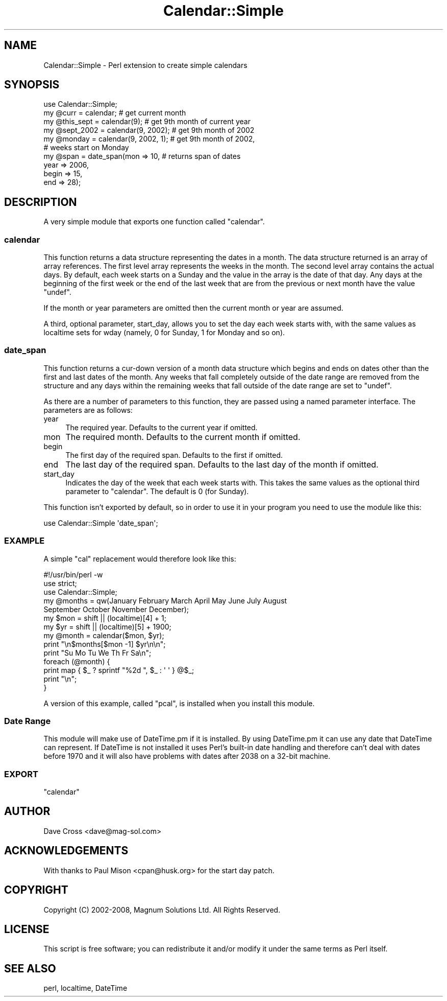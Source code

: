.\" Automatically generated by Pod::Man 2.27 (Pod::Simple 3.28)
.\"
.\" Standard preamble:
.\" ========================================================================
.de Sp \" Vertical space (when we can't use .PP)
.if t .sp .5v
.if n .sp
..
.de Vb \" Begin verbatim text
.ft CW
.nf
.ne \\$1
..
.de Ve \" End verbatim text
.ft R
.fi
..
.\" Set up some character translations and predefined strings.  \*(-- will
.\" give an unbreakable dash, \*(PI will give pi, \*(L" will give a left
.\" double quote, and \*(R" will give a right double quote.  \*(C+ will
.\" give a nicer C++.  Capital omega is used to do unbreakable dashes and
.\" therefore won't be available.  \*(C` and \*(C' expand to `' in nroff,
.\" nothing in troff, for use with C<>.
.tr \(*W-
.ds C+ C\v'-.1v'\h'-1p'\s-2+\h'-1p'+\s0\v'.1v'\h'-1p'
.ie n \{\
.    ds -- \(*W-
.    ds PI pi
.    if (\n(.H=4u)&(1m=24u) .ds -- \(*W\h'-12u'\(*W\h'-12u'-\" diablo 10 pitch
.    if (\n(.H=4u)&(1m=20u) .ds -- \(*W\h'-12u'\(*W\h'-8u'-\"  diablo 12 pitch
.    ds L" ""
.    ds R" ""
.    ds C` ""
.    ds C' ""
'br\}
.el\{\
.    ds -- \|\(em\|
.    ds PI \(*p
.    ds L" ``
.    ds R" ''
.    ds C`
.    ds C'
'br\}
.\"
.\" Escape single quotes in literal strings from groff's Unicode transform.
.ie \n(.g .ds Aq \(aq
.el       .ds Aq '
.\"
.\" If the F register is turned on, we'll generate index entries on stderr for
.\" titles (.TH), headers (.SH), subsections (.SS), items (.Ip), and index
.\" entries marked with X<> in POD.  Of course, you'll have to process the
.\" output yourself in some meaningful fashion.
.\"
.\" Avoid warning from groff about undefined register 'F'.
.de IX
..
.nr rF 0
.if \n(.g .if rF .nr rF 1
.if (\n(rF:(\n(.g==0)) \{
.    if \nF \{
.        de IX
.        tm Index:\\$1\t\\n%\t"\\$2"
..
.        if !\nF==2 \{
.            nr % 0
.            nr F 2
.        \}
.    \}
.\}
.rr rF
.\"
.\" Accent mark definitions (@(#)ms.acc 1.5 88/02/08 SMI; from UCB 4.2).
.\" Fear.  Run.  Save yourself.  No user-serviceable parts.
.    \" fudge factors for nroff and troff
.if n \{\
.    ds #H 0
.    ds #V .8m
.    ds #F .3m
.    ds #[ \f1
.    ds #] \fP
.\}
.if t \{\
.    ds #H ((1u-(\\\\n(.fu%2u))*.13m)
.    ds #V .6m
.    ds #F 0
.    ds #[ \&
.    ds #] \&
.\}
.    \" simple accents for nroff and troff
.if n \{\
.    ds ' \&
.    ds ` \&
.    ds ^ \&
.    ds , \&
.    ds ~ ~
.    ds /
.\}
.if t \{\
.    ds ' \\k:\h'-(\\n(.wu*8/10-\*(#H)'\'\h"|\\n:u"
.    ds ` \\k:\h'-(\\n(.wu*8/10-\*(#H)'\`\h'|\\n:u'
.    ds ^ \\k:\h'-(\\n(.wu*10/11-\*(#H)'^\h'|\\n:u'
.    ds , \\k:\h'-(\\n(.wu*8/10)',\h'|\\n:u'
.    ds ~ \\k:\h'-(\\n(.wu-\*(#H-.1m)'~\h'|\\n:u'
.    ds / \\k:\h'-(\\n(.wu*8/10-\*(#H)'\z\(sl\h'|\\n:u'
.\}
.    \" troff and (daisy-wheel) nroff accents
.ds : \\k:\h'-(\\n(.wu*8/10-\*(#H+.1m+\*(#F)'\v'-\*(#V'\z.\h'.2m+\*(#F'.\h'|\\n:u'\v'\*(#V'
.ds 8 \h'\*(#H'\(*b\h'-\*(#H'
.ds o \\k:\h'-(\\n(.wu+\w'\(de'u-\*(#H)/2u'\v'-.3n'\*(#[\z\(de\v'.3n'\h'|\\n:u'\*(#]
.ds d- \h'\*(#H'\(pd\h'-\w'~'u'\v'-.25m'\f2\(hy\fP\v'.25m'\h'-\*(#H'
.ds D- D\\k:\h'-\w'D'u'\v'-.11m'\z\(hy\v'.11m'\h'|\\n:u'
.ds th \*(#[\v'.3m'\s+1I\s-1\v'-.3m'\h'-(\w'I'u*2/3)'\s-1o\s+1\*(#]
.ds Th \*(#[\s+2I\s-2\h'-\w'I'u*3/5'\v'-.3m'o\v'.3m'\*(#]
.ds ae a\h'-(\w'a'u*4/10)'e
.ds Ae A\h'-(\w'A'u*4/10)'E
.    \" corrections for vroff
.if v .ds ~ \\k:\h'-(\\n(.wu*9/10-\*(#H)'\s-2\u~\d\s+2\h'|\\n:u'
.if v .ds ^ \\k:\h'-(\\n(.wu*10/11-\*(#H)'\v'-.4m'^\v'.4m'\h'|\\n:u'
.    \" for low resolution devices (crt and lpr)
.if \n(.H>23 .if \n(.V>19 \
\{\
.    ds : e
.    ds 8 ss
.    ds o a
.    ds d- d\h'-1'\(ga
.    ds D- D\h'-1'\(hy
.    ds th \o'bp'
.    ds Th \o'LP'
.    ds ae ae
.    ds Ae AE
.\}
.rm #[ #] #H #V #F C
.\" ========================================================================
.\"
.IX Title "Calendar::Simple 3"
.TH Calendar::Simple 3 "2013-08-13" "perl v5.14.4" "User Contributed Perl Documentation"
.\" For nroff, turn off justification.  Always turn off hyphenation; it makes
.\" way too many mistakes in technical documents.
.if n .ad l
.nh
.SH "NAME"
Calendar::Simple \- Perl extension to create simple calendars
.SH "SYNOPSIS"
.IX Header "SYNOPSIS"
.Vb 1
\&  use Calendar::Simple;
\&
\&  my @curr      = calendar;             # get current month
\&  my @this_sept = calendar(9);          # get 9th month of current year
\&  my @sept_2002 = calendar(9, 2002);    # get 9th month of 2002
\&  my @monday    = calendar(9, 2002, 1); # get 9th month of 2002,
\&                                        # weeks start on Monday
\&
\&  my @span      = date_span(mon   => 10,  # returns span of dates
\&                            year  => 2006,
\&                            begin => 15,
\&                            end   => 28);
.Ve
.SH "DESCRIPTION"
.IX Header "DESCRIPTION"
A very simple module that exports one function called \f(CW\*(C`calendar\*(C'\fR.
.SS "calendar"
.IX Subsection "calendar"
This function returns a data structure representing the dates in a month.
The data structure returned is an array of array references. The first
level array represents the weeks in the month. The second level array
contains the actual days. By default, each week starts on a Sunday and
the value in the array is the date of that day. Any days at the beginning
of the first week or the end of the last week that are from the previous or
next month have the value \f(CW\*(C`undef\*(C'\fR.
.PP
If the month or year parameters are omitted then the current month or
year are assumed.
.PP
A third, optional parameter, start_day, allows you to set the day each
week starts with, with the same values as localtime sets for wday
(namely, 0 for Sunday, 1 for Monday and so on).
.SS "date_span"
.IX Subsection "date_span"
This function returns a cur-down version of a month data structure which
begins and ends on dates other than the first and last dates of the month.
Any weeks that fall completely outside of the date range are removed from
the structure and any days within the remaining weeks that fall outside
of the date range are set to \f(CW\*(C`undef\*(C'\fR.
.PP
As there are a number of parameters to this function, they are passed
using a named parameter interface. The parameters are as follows:
.IP "year" 4
.IX Item "year"
The required year. Defaults to the current year if omitted.
.IP "mon" 4
.IX Item "mon"
The required month. Defaults to the current month if omitted.
.IP "begin" 4
.IX Item "begin"
The first day of the required span. Defaults to the first if omitted.
.IP "end" 4
.IX Item "end"
The last day of the required span. Defaults to the last day of the month
if omitted.
.IP "start_day" 4
.IX Item "start_day"
Indicates the day of the week that each week starts with. This takes the same
values as the optional third parameter to \f(CW\*(C`calendar\*(C'\fR. The default is 0
(for Sunday).
.PP
This function isn't exported by default, so in order to use it in your
program you need to use the module like this:
.PP
.Vb 1
\&  use Calendar::Simple \*(Aqdate_span\*(Aq;
.Ve
.SS "\s-1EXAMPLE\s0"
.IX Subsection "EXAMPLE"
A simple \f(CW\*(C`cal\*(C'\fR replacement would therefore look like this:
.PP
.Vb 1
\&  #!/usr/bin/perl \-w
\&
\&  use strict;
\&  use Calendar::Simple;
\&
\&  my @months = qw(January February March April May June July August
\&                  September October November December);
\&
\&  my $mon = shift || (localtime)[4] + 1;
\&  my $yr  = shift || (localtime)[5] + 1900;
\&
\&  my @month = calendar($mon, $yr);
\&
\&  print "\en$months[$mon \-1] $yr\en\en";
\&  print "Su Mo Tu We Th Fr Sa\en";
\&  foreach (@month) {
\&    print map { $_ ? sprintf "%2d ", $_ : \*(Aq   \*(Aq } @$_;
\&    print "\en";
\&  }
.Ve
.PP
A version of this example, called \f(CW\*(C`pcal\*(C'\fR, is installed when you install this
module.
.SS "Date Range"
.IX Subsection "Date Range"
This module will make use of DateTime.pm if it is installed. By using
DateTime.pm it can use any date that DateTime can represent. If DateTime
is not installed it uses Perl's built-in date handling and therefore
can't deal with dates before 1970 and it will also have problems with dates
after 2038 on a 32\-bit machine.
.SS "\s-1EXPORT\s0"
.IX Subsection "EXPORT"
\&\f(CW\*(C`calendar\*(C'\fR
.SH "AUTHOR"
.IX Header "AUTHOR"
Dave Cross <dave@mag\-sol.com>
.SH "ACKNOWLEDGEMENTS"
.IX Header "ACKNOWLEDGEMENTS"
With thanks to Paul Mison <cpan@husk.org> for the start day patch.
.SH "COPYRIGHT"
.IX Header "COPYRIGHT"
Copyright (C) 2002\-2008, Magnum Solutions Ltd.  All Rights Reserved.
.SH "LICENSE"
.IX Header "LICENSE"
This script is free software; you can redistribute it and/or
modify it under the same terms as Perl itself.
.SH "SEE ALSO"
.IX Header "SEE ALSO"
perl, localtime, DateTime
